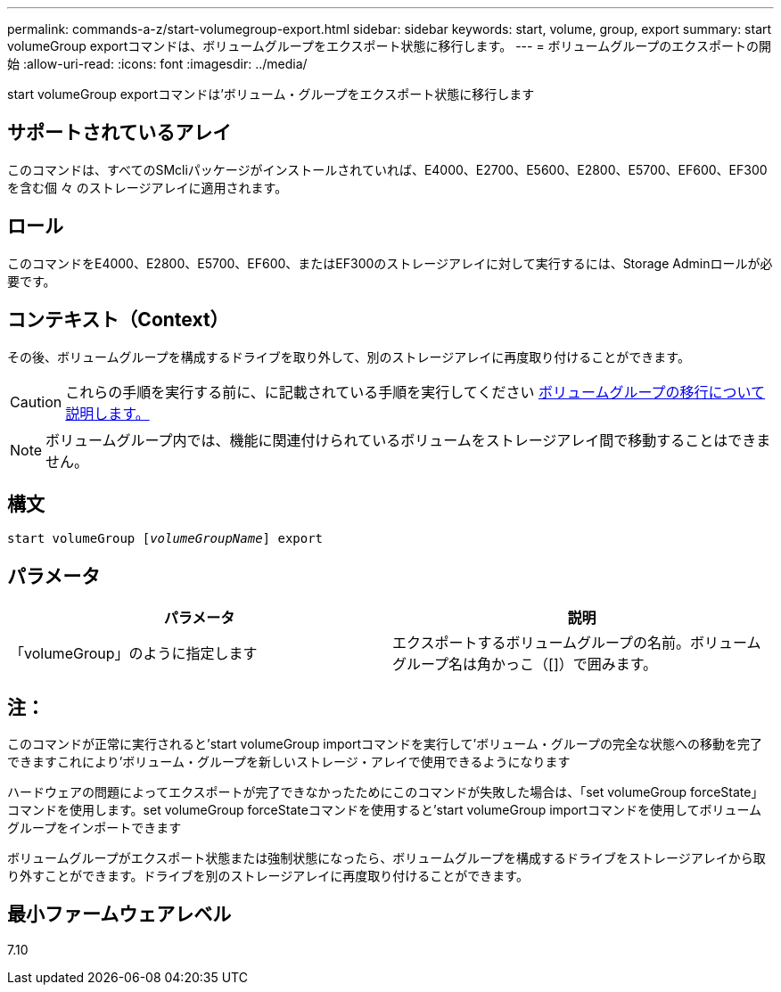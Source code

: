 ---
permalink: commands-a-z/start-volumegroup-export.html 
sidebar: sidebar 
keywords: start, volume, group, export 
summary: start volumeGroup exportコマンドは、ボリュームグループをエクスポート状態に移行します。 
---
= ボリュームグループのエクスポートの開始
:allow-uri-read: 
:icons: font
:imagesdir: ../media/


[role="lead"]
start volumeGroup exportコマンドは'ボリューム・グループをエクスポート状態に移行します



== サポートされているアレイ

このコマンドは、すべてのSMcliパッケージがインストールされていれば、E4000、E2700、E5600、E2800、E5700、EF600、EF300を含む個 々 のストレージアレイに適用されます。



== ロール

このコマンドをE4000、E2800、E5700、EF600、またはEF300のストレージアレイに対して実行するには、Storage Adminロールが必要です。



== コンテキスト（Context）

その後、ボリュームグループを構成するドライブを取り外して、別のストレージアレイに再度取り付けることができます。

[CAUTION]
====
これらの手順を実行する前に、に記載されている手順を実行してください xref:../get-started/learn-about-volume-group-migration.html[ボリュームグループの移行について説明します。]

====
[NOTE]
====
ボリュームグループ内では、機能に関連付けられているボリュームをストレージアレイ間で移動することはできません。

====


== 構文

[source, cli, subs="+macros"]
----
pass:quotes[start volumeGroup [_volumeGroupName_]] export
----


== パラメータ

[cols="2*"]
|===
| パラメータ | 説明 


 a| 
「volumeGroup」のように指定します
 a| 
エクスポートするボリュームグループの名前。ボリュームグループ名は角かっこ（[]）で囲みます。

|===


== 注：

このコマンドが正常に実行されると'start volumeGroup importコマンドを実行して'ボリューム・グループの完全な状態への移動を完了できますこれにより'ボリューム・グループを新しいストレージ・アレイで使用できるようになります

ハードウェアの問題によってエクスポートが完了できなかったためにこのコマンドが失敗した場合は、「set volumeGroup forceState」コマンドを使用します。set volumeGroup forceStateコマンドを使用すると'start volumeGroup importコマンドを使用してボリュームグループをインポートできます

ボリュームグループがエクスポート状態または強制状態になったら、ボリュームグループを構成するドライブをストレージアレイから取り外すことができます。ドライブを別のストレージアレイに再度取り付けることができます。



== 最小ファームウェアレベル

7.10
